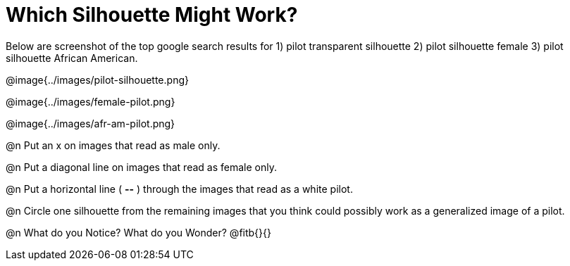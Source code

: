 = Which Silhouette Might Work?

Below are screenshot of the top google search results for 1) pilot transparent silhouette 2) pilot silhouette female 3) pilot silhouette African American.

@image{../images/pilot-silhouette.png}

@image{../images/female-pilot.png}

@image{../images/afr-am-pilot.png}

@n Put an x on images that read as male only. 

@n Put a diagonal line on images that read as female only.

@n Put a horizontal line ( *--* ) through the images that read as a white pilot.

@n Circle one silhouette from the remaining images that you think could possibly work as a generalized image of a pilot.

@n What do you Notice? What do you Wonder? @fitb{}{}